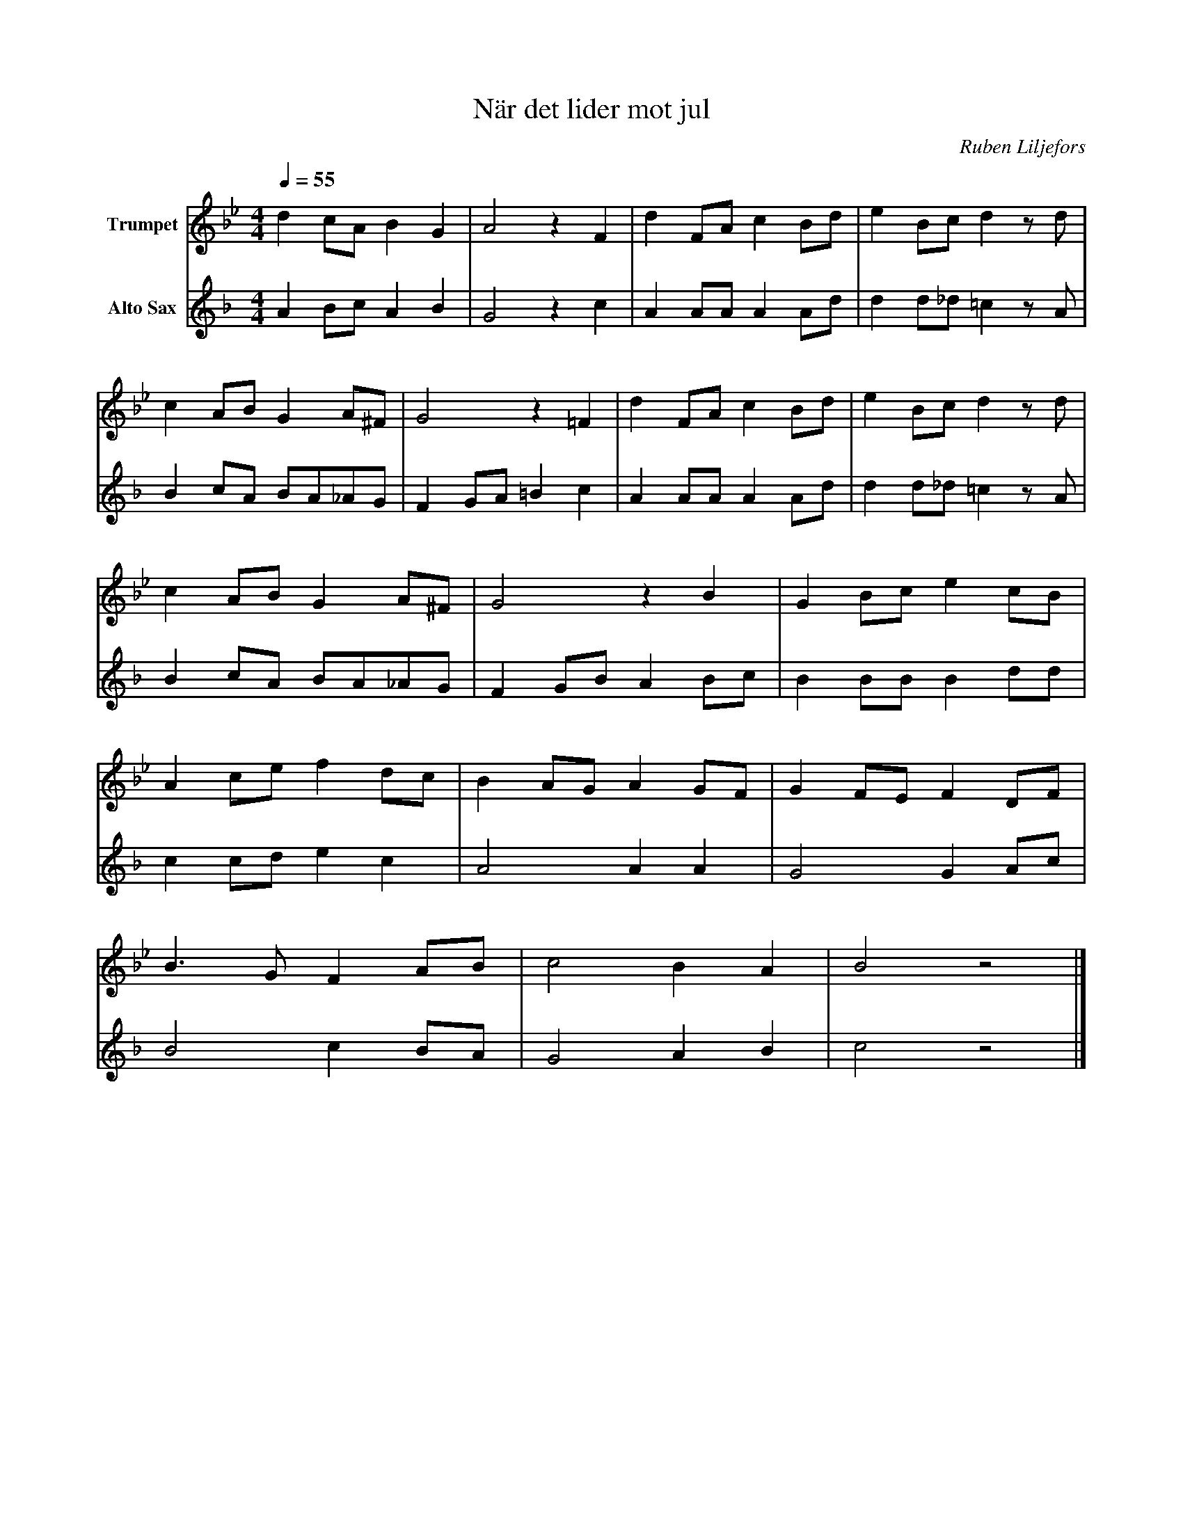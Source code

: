 X:1
T:När det lider mot jul
C:Ruben Liljefors
K:Bb
M:4/4
Q:1/4=55
L:1/4
V:1 name="Trumpet"
%%MIDI transpose -2
d c/A/ B G | A2 z F | d F/A/ c B/d/ | e B/c/ d z/ d/ | 
c A/B/ G A/^F/ | G2 z =F | d F/A/ c B/d/ | e B/c/ d z/ d/ |
c A/B/ G A/^F/ | G2 z B | G B/c/ e c/B/ | 
A c/e/ f d/c/ | B A/G/ A G/F/ | G F/E/ F D/F/ | 
B3/2 G/ F A/B/ | c2 B A | B2 z2 |] 
V:3 name="Alto Sax"
L:1/4
K:F
%%MIDI transpose -9
A B/c/ A B | G2 z c | A A/A/ A A/d/ | d d/_d/ =c z/ A/ |
B c/A/ B/A/_A/G/ | F G/A/ =B c | A A/A/ A A/d/ | d d/_d/ =c z/ A/ |
B c/A/ B/A/_A/G/ | F G/B/ A B/c/ | B B/B/ B d/d/ | 
c c/d/ e c | A2 A A | G2 G A/c/ | 
B2 c B/A/ | G2 A B | c2 z2 |]

%%MIDI beat 40 20 10 1
V:2 name="Trumpet in Bb 2"
L: 1/4
F G/A/ F G | F2 z F | F F/^F/ A G/B/ | B B/B/ B z/ F/ |
